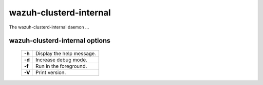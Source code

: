 .. _clusterd-internal:

wazuh-clusterd-internal
=======================

The wazuh-clusterd-internal daemon ...

wazuh-clusterd-internal options
-------------------------------

  +---------+---------------------------+
  | **-h**  | Display the help message. |
  +---------+---------------------------+
  | **-d**  | Increase debug mode.      |
  +---------+---------------------------+
  | **-f**  | Run in the foreground.    |
  +---------+---------------------------+
  | **-V**  | Print version.            |
  +---------+---------------------------+
